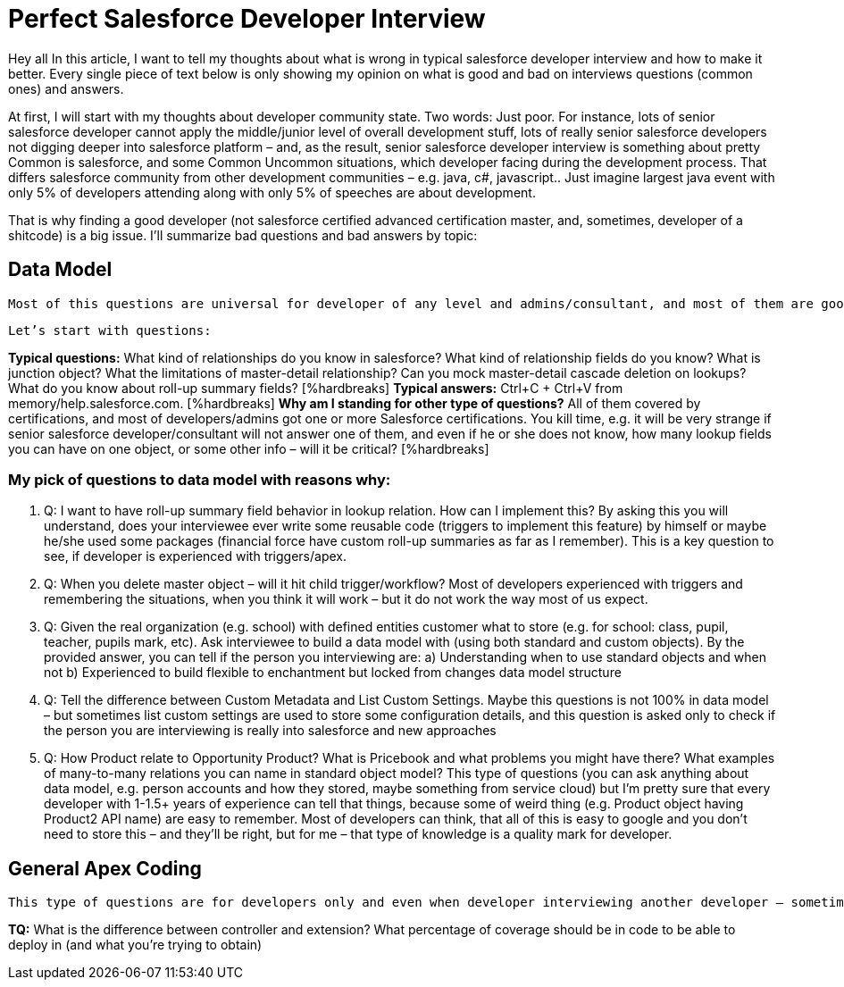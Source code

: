 = Perfect Salesforce Developer Interview

Hey all
In this article, I want to tell my thoughts about what is wrong in typical salesforce developer interview and how to make it better. Every single piece of text below is only showing my opinion on what is good and bad on interviews questions (common ones) and answers.

At first, I will start with my thoughts about developer community state. Two words: Just poor. For instance, lots of senior salesforce developer cannot apply the middle/junior level of overall development stuff, lots of really senior salesforce developers not digging deeper into salesforce platform – and, as the result, senior salesforce developer interview is something about pretty Common is salesforce, and some Common Uncommon situations, which developer facing during the development process. That differs salesforce community from other development communities – e.g. java, c#, javascript.. Just imagine largest java event with only 5% of developers attending along with only 5% of speeches are about development.

That is why finding a good developer (not salesforce certified advanced certification master, and, sometimes, developer of a shitcode) is a big issue. I’ll summarize bad questions and bad answers by topic:

== Data Model

	Most of this questions are universal for developer of any level and admins/consultant, and most of them are good itself, but interviewer sometimes do not want to dig deeper into interviewee’s mind, while most of the interviewee’s are not curious enough to even think about some deep salesforce concepts and trying to figure how everything Is build deep down inside.  I am going to call that kind of developers as “I’m got paid enough to think about something”-syndrome developers.

	Let’s start with questions:

*Typical questions:* What kind of relationships do you know in salesforce? What kind of relationship fields do you know? What is junction object? What the limitations of master-detail relationship? Can you mock master-detail cascade deletion on lookups? What do you know about roll-up summary fields? [%hardbreaks]
*Typical answers:* Ctrl+C + Ctrl+V from memory/help.salesforce.com. [%hardbreaks]
*Why am I standing for other type of questions?* All of them covered by certifications, and most of developers/admins got one or more Salesforce certifications. You kill time, e.g. it will be very strange if senior salesforce developer/consultant will not answer one of them, and even if he or she does not know, how many lookup fields you can have on one object, or some other info – will it be critical? [%hardbreaks]

=== My pick of questions to data model with reasons why:

1.	Q: I want to have roll-up summary field behavior in lookup relation. How can I implement this?
By asking this you will understand, does your interviewee ever write some reusable code (triggers to implement this feature) by himself or maybe he/she used some packages (financial force have custom roll-up summaries as far as I remember). This is a key question to see, if developer is experienced with triggers/apex. 
2.	Q: When you delete master object – will it hit child trigger/workflow?
Most of developers experienced with triggers and remembering the situations, when you think it will work – but it do not work the way most of us expect.
3.	Q: Given the real organization (e.g. school) with defined entities customer what to store (e.g. for school: class, pupil, teacher, pupils mark, etc). Ask interviewee to build a data model with (using both standard and custom objects).
By the provided answer, you can tell if the person you interviewing are:
	a) Understanding when to use standard objects and when not
b) Experienced to build flexible to enchantment but locked from changes data model structure
4.	Q: Tell the difference between Custom Metadata and List Custom Settings.
Maybe this questions is not 100% in data model – but sometimes list custom settings are used to store some configuration details, and this question is asked only to check if the person you are interviewing is really into salesforce and new approaches
5.	Q: How Product relate to Opportunity Product? What is Pricebook and what problems you might have there? What examples of many-to-many relations you can name in standard object model? 
This type of questions (you can ask anything about data model, e.g. person accounts and how they stored, maybe something from service cloud) but I’m pretty sure that every developer with 1-1.5+ years of experience can tell that things, because some of weird thing (e.g. Product object having Product2 API name) are easy to remember. Most of developers can think, that all of this is easy to google and you don’t need to store this – and they’ll be right, but for me – that type of knowledge is a quality mark for developer.

== General Apex Coding

	This type of questions are for developers only and even when developer interviewing another developer – sometimes some significant questions about development missed, but some typical questions asked instead.

*TQ:* What is the difference between controller and extension? What percentage of coverage should be in code to be able to deploy in (and what you’re trying to obtain)
